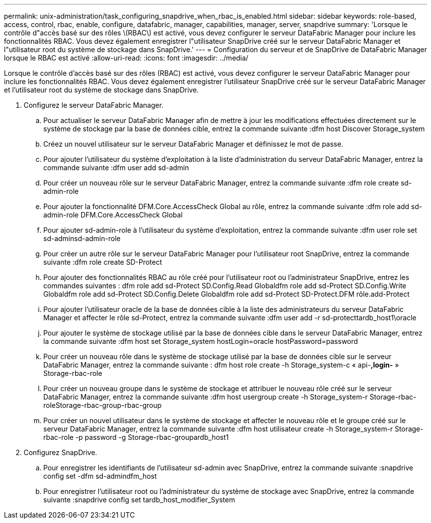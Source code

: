 ---
permalink: unix-administration/task_configuring_snapdrive_when_rbac_is_enabled.html 
sidebar: sidebar 
keywords: role-based, access, control, rbac, enable, configure, datafabric, manager, capabilities, manager, server, snapdrive 
summary: 'Lorsque le contrôle d"accès basé sur des rôles \(RBAC\) est activé, vous devez configurer le serveur DataFabric Manager pour inclure les fonctionnalités RBAC. Vous devez également enregistrer l"utilisateur SnapDrive créé sur le serveur DataFabric Manager et l"utilisateur root du système de stockage dans SnapDrive.' 
---
= Configuration du serveur et de SnapDrive de DataFabric Manager lorsque le RBAC est activé
:allow-uri-read: 
:icons: font
:imagesdir: ../media/


[role="lead"]
Lorsque le contrôle d'accès basé sur des rôles (RBAC) est activé, vous devez configurer le serveur DataFabric Manager pour inclure les fonctionnalités RBAC. Vous devez également enregistrer l'utilisateur SnapDrive créé sur le serveur DataFabric Manager et l'utilisateur root du système de stockage dans SnapDrive.

. Configurez le serveur DataFabric Manager.
+
.. Pour actualiser le serveur DataFabric Manager afin de mettre à jour les modifications effectuées directement sur le système de stockage par la base de données cible, entrez la commande suivante :dfm host Discover Storage_system
.. Créez un nouvel utilisateur sur le serveur DataFabric Manager et définissez le mot de passe.
.. Pour ajouter l'utilisateur du système d'exploitation à la liste d'administration du serveur DataFabric Manager, entrez la commande suivante :dfm user add sd-admin
.. Pour créer un nouveau rôle sur le serveur DataFabric Manager, entrez la commande suivante :dfm role create sd-admin-role
.. Pour ajouter la fonctionnalité DFM.Core.AccessCheck Global au rôle, entrez la commande suivante :dfm role add sd-admin-role DFM.Core.AccessCheck Global
.. Pour ajouter sd-admin-role à l'utilisateur du système d'exploitation, entrez la commande suivante :dfm user role set sd-adminsd-admin-role
.. Pour créer un autre rôle sur le serveur DataFabric Manager pour l'utilisateur root SnapDrive, entrez la commande suivante :dfm role create SD-Protect
.. Pour ajouter des fonctionnalités RBAC au rôle créé pour l'utilisateur root ou l'administrateur SnapDrive, entrez les commandes suivantes : dfm role add sd-Protect SD.Config.Read Globaldfm role add sd-Protect SD.Config.Write Globaldfm role add sd-Protect SD.Config.Delete Globaldfm role add sd-Protect SD-Protect.DFM rôle.add-Protect
.. Pour ajouter l'utilisateur oracle de la base de données cible à la liste des administrateurs du serveur DataFabric Manager et affecter le rôle sd-Protect, entrez la commande suivante :dfm user add -r sd-protecttardb_host1\oracle
.. Pour ajouter le système de stockage utilisé par la base de données cible dans le serveur DataFabric Manager, entrez la commande suivante :dfm host set Storage_system hostLogin=oracle hostPassword=password
.. Pour créer un nouveau rôle dans le système de stockage utilisé par la base de données cible sur le serveur DataFabric Manager, entrez la commande suivante : dfm host role create -h Storage_system-c « api-*,login-* » Storage-rbac-role
.. Pour créer un nouveau groupe dans le système de stockage et attribuer le nouveau rôle créé sur le serveur DataFabric Manager, entrez la commande suivante :dfm host usergroup create -h Storage_system-r Storage-rbac-roleStorage-rbac-group-rbac-group
.. Pour créer un nouvel utilisateur dans le système de stockage et affecter le nouveau rôle et le groupe créé sur le serveur DataFabric Manager, entrez la commande suivante :dfm host utilisateur create -h Storage_system-r Storage-rbac-role -p password -g Storage-rbac-groupardb_host1


. Configurez SnapDrive.
+
.. Pour enregistrer les identifiants de l'utilisateur sd-admin avec SnapDrive, entrez la commande suivante :snapdrive config set -dfm sd-admindfm_host
.. Pour enregistrer l'utilisateur root ou l'administrateur du système de stockage avec SnapDrive, entrez la commande suivante :snapdrive config set tardb_host_modifier_System




